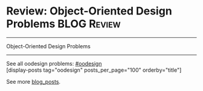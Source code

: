 * Review: Object-Oriented Design Problems                       :BLOG:Review:
#+STARTUP: showeverything
#+OPTIONS: toc:nil \n:t ^:nil creator:nil d:nil
:PROPERTIES:
:type: #blog, oodesign
:END:
---------------------------------------------------------------------
Object-Oriented Design Problems
---------------------------------------------------------------------
See all oodesign problems: [[https://code.dennyzhang.com/tag/oodesign/][#oodesign]]
[display-posts tag="oodesign" posts_per_page="100" orderby="title"]

See more [[https://code.dennyzhang.com/?s=blog+posts][blog_posts]].

#+BEGIN_HTML
<div style="overflow: hidden;">
<div style="float: left; padding: 5px"> <a href="https://www.linkedin.com/in/dennyzhang001"><img src="https://www.dennyzhang.com/wp-content/uploads/sns/linkedin.png" alt="linkedin" /></a></div>
<div style="float: left; padding: 5px"><a href="https://github.com/DennyZhang"><img src="https://www.dennyzhang.com/wp-content/uploads/sns/github.png" alt="github" /></a></div>
<div style="float: left; padding: 5px"><a href="https://www.dennyzhang.com/slack" target="_blank" rel="nofollow"><img src="https://slack.dennyzhang.com/badge.svg" alt="slack"/></a></div>
</div>
#+END_HTML
